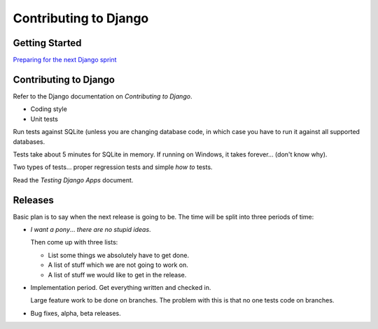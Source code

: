Contributing to Django
**********************

Getting Started
===============

`Preparing for the next Django sprint`_

Contributing to Django
======================

Refer to the Django documentation on *Contributing to Django*.

- Coding style
- Unit tests

Run tests against SQLite (unless you are changing database code, in which
case you have to run it against all supported databases.

Tests take about 5 minutes for SQLite in memory.  If running on Windows, it
takes forever... (don't know why).

Two types of tests... proper regression tests and simple *how to* tests.

Read the *Testing Django Apps* document.

Releases
========

Basic plan is to say when the next release is going to be.  The time will be
split into three periods of time:

- *I want a pony*... *there are no stupid ideas*.

  Then come up with three lists:

  - List some things we absolutely have to get done.
  - A list of stuff which we are not going to work on.
  - A list of stuff we would like to get in the release.

- Implementation period.  Get everything written and checked in.

  Large feature work to be done on branches.  The problem with this is that no
  one tests code on branches.

- Bug fixes, alpha, beta releases.


.. _`Preparing for the next Django sprint`: http://www.pointy-stick.com/blog/2008/02/15/preparing-next-django-sprint/

